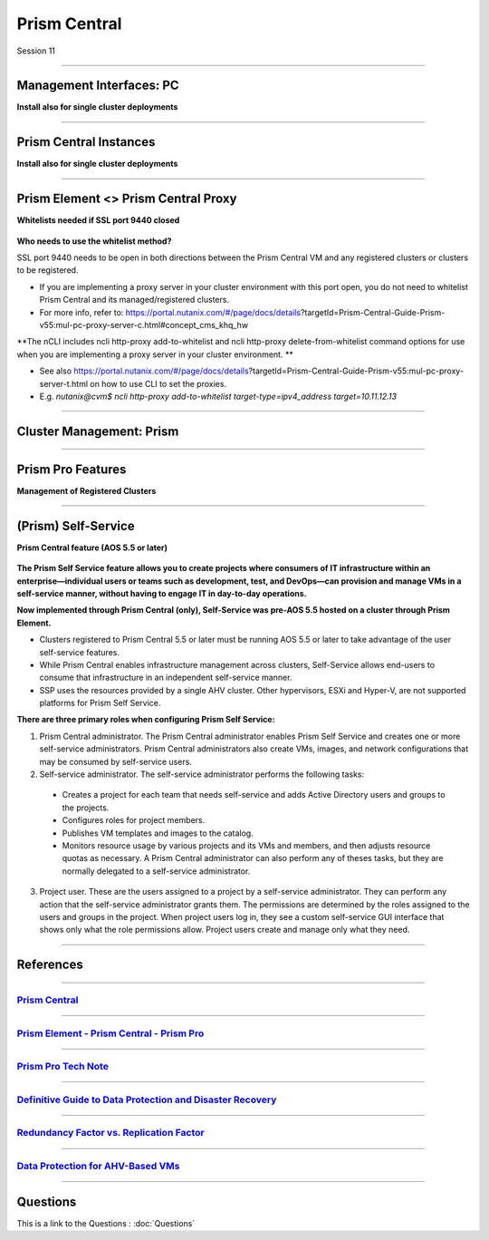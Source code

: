 .. Adding labels to the beginning of your lab is helpful for linking to the lab from other pages
.. _Prism_Central_1:


-------------
Prism Central
-------------

Session 11


-----------------------------------------------------

Management Interfaces: PC
++++++++++++++++++++++++++++++++

**Install also for single cluster deployments**

.. figure:: images/Inter-clusterDataReplication.png



-----------------------------------------------------

Prism Central Instances
++++++++++++++++++++++++++++++++

**Install also for single cluster deployments**

.. figure:: images/PrismCentralInstances.png



-----------------------------------------------------

Prism Element <> Prism Central Proxy
++++++++++++++++++++++++++++++++++++++

**Whitelists needed if SSL port 9440 closed**

.. figure:: images/Proxy.png


**Who needs to use the whitelist method?**

SSL port 9440 needs to be open in both directions between the Prism Central VM and any registered clusters or clusters to be registered.

- If you are implementing a proxy server in your cluster environment with this port open, you do not need to whitelist Prism Central and its managed/registered clusters. 
- For more info, refer to: https://portal.nutanix.com/#/page/docs/details?targetId=Prism-Central-Guide-Prism-v55:mul-pc-proxy-server-c.html#concept_cms_khq_hw

**The nCLI includes ncli http-proxy add-to-whitelist and ncli http-proxy delete-from-whitelist command options for use when you are implementing a proxy server in your cluster environment. **

- See also https://portal.nutanix.com/#/page/docs/details?targetId=Prism-Central-Guide-Prism-v55:mul-pc-proxy-server-t.html on how to use CLI to set the proxies.
- E.g. *nutanix@cvm$ ncli http-proxy add-to-whitelist target-type=ipv4_address target=10.11.12.13*




-----------------------------------------------------

Cluster Management: Prism
++++++++++++++++++++++++++++++++


.. figure:: images/Prism.png



-----------------------------------------------------

Prism Pro Features
++++++++++++++++++++++++++++++++++++++

**Management of Registered Clusters**

.. figure:: images/PrismProFeatures.png



-----------------------------------------------------

(Prism) Self-Service
++++++++++++++++++++++++++++++++++++++

**Prism Central feature (AOS 5.5 or later)**

.. figure:: images/Self.png

**The Prism Self Service feature allows you to create projects where consumers of IT infrastructure within an enterprise—individual users or teams such as development, test, and DevOps—can provision and manage VMs in a self-service manner, without having to engage IT in day-to-day operations.**

**Now implemented through Prism Central (only), Self-Service was pre-AOS 5.5 hosted on a cluster through Prism Element.**

- Clusters registered to Prism Central 5.5 or later must be running AOS 5.5 or later to take advantage of the user self-service features.
- While Prism Central enables infrastructure management across clusters, Self-Service allows end-users to consume that infrastructure in an independent self-service manner.
- SSP uses the resources provided by a single AHV cluster. Other hypervisors, ESXi and Hyper-V, are not supported platforms for Prism Self Service.

**There are three primary roles when configuring Prism Self Service:**

1. Prism Central administrator. The Prism Central administrator enables Prism Self Service and creates one or more self-service administrators. Prism Central administrators also create VMs, images, and network configurations that may be consumed by self-service users.
2. Self-service administrator. The self-service administrator performs the following tasks:

  - Creates a project for each team that needs self-service and adds Active Directory users and groups to the projects.
  - Configures roles for project members.
  - Publishes VM templates and images to the catalog.
  - Monitors resource usage by various projects and its VMs and members, and then adjusts resource quotas as necessary.
    A Prism Central administrator can also perform any of theses tasks, but they are normally delegated to a self-service administrator. 

3. Project user. These are the users assigned to a project by a self-service administrator. They can perform any action that the self-service administrator grants them. The permissions are determined by the roles assigned to the users and groups in the project. When project users log in, they see a custom self-service GUI interface that shows only what the role permissions allow. Project users create and manage only what they need.




-----------------------------------------------------

References
+++++++++++++++++++++++++

-----------------------------------------------------

.. figure:: images/PrismCentral.png

`Prism Central <https://portal.nutanix.com/page/documents/details/?targetId=Prism-Central-Guide-Prism-v5_15:Prism-Central-Guide-Prism-v5_15>`_
""""""""""""""""""""""""""""""""""""""""""""""""""""""""""""""""""""""""""""""""""""""""""""""""""""""""""""""""""""""""""""""""""""""""""""""""""""""""""""""""""

-----------------------------------------------------

.. figure:: images/PrismPrismPrism.png

`Prism Element - Prism Central - Prism Pro <https://www.youtube.com/watch?v=tGzcUL6RN6s&feature=youtu.be>`_
""""""""""""""""""""""""""""""""""""""""""""""""""""""""""""""""""""""""""""""""""""""""""""""""""""""""""""""""""""""""""""""""""""""""""""""""""""""""""""""""""

-----------------------------------------------------

.. figure:: images/PrismPro.png

`Prism Pro Tech Note <https://www.nutanix.com/go/managing-enterprise-infrastructure-with-prism>`_
""""""""""""""""""""""""""""""""""""""""""""""""""""""""""""""""""""""""""""""""""""""""""""""""""""""""""""""""""""""""""""""""""""""""""""""""""""""""""""""""""

-----------------------------------------------------

.. figure:: images/DefinitiveGuidetoDataProtectionandDisasterRecovery.png

`Definitive Guide to Data Protection and Disaster Recovery <https://www.nutanix.com/go/the-definitive-guide-to-data-protection-and-disaster-recovery-on-enterprise-clouds>`_
""""""""""""""""""""""""""""""""""""""""""""""""""""""""""""""""""""""""""""""""""""""""""""""""""""""""""""""""""""""""""""""""""""""""""""""""""""""""""""""""""


-----------------------------------------------------

.. figure:: images/RedundancyFactorvsReplicationFactor.png

`Redundancy Factor vs. Replication Factor <https://www.youtube.com/watch?v=tVPhl52thDY>`_
""""""""""""""""""""""""""""""""""""""""""""""""""""""""""""""""""""""""""""""""""""""""""""""""""""""""""""""""""""""""""""""""""""""""""""""""""""""""""""""""""


-----------------------------------------------------

.. figure:: images/DataProtectionforAHV.png

`Data Protection for AHV-Based VMs <https://www.nutanix.com/go/vm-data-protection-ahv>`_
""""""""""""""""""""""""""""""""""""""""""""""""""""""""""""""""""""""""""""""""""""""""""""""""""""""""""""""""""""""""""""""""""""""""""""""""""""""""""""""""""



-----------------------------------------------------

Questions
++++++++++++++++++++++

This is a link to the Questions : :doc:`Questions`


